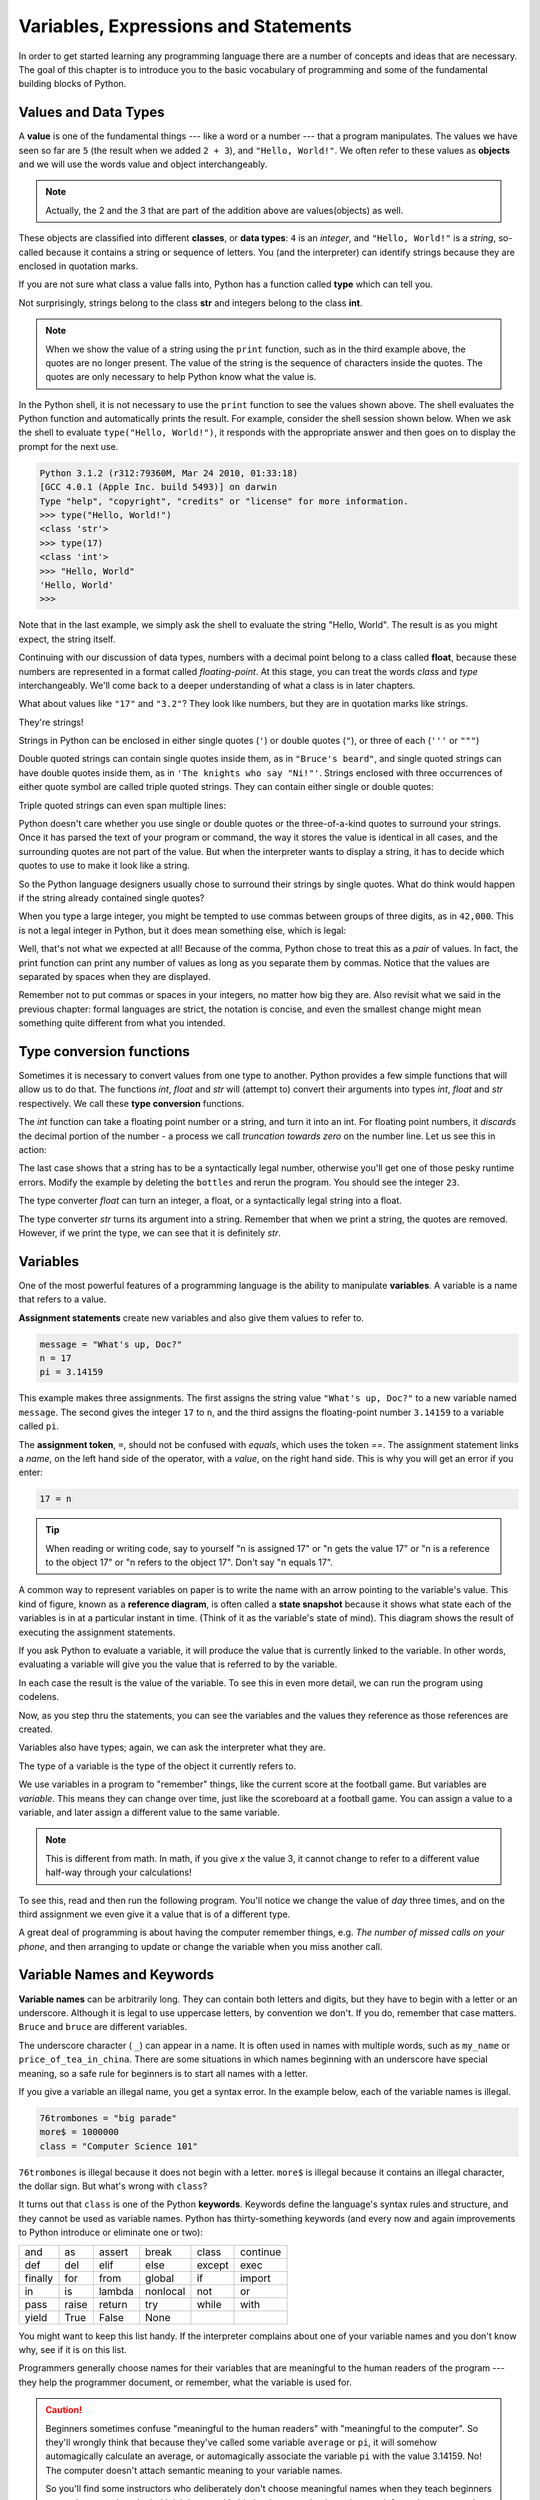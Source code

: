 ..  Copyright (C)  Jeffrey Elkner, Peter Wentworth, Allen B. Downey, Chris
    Meyers, and Dario Mitchell.  Permission is granted to copy, distribute
    and/or modify this document under the terms of the GNU Free Documentation
    License, Version 1.3 or any later version published by the Free Software
    Foundation; with Invariant Sections being Forward, Prefaces, and
    Contributor List, no Front-Cover Texts, and no Back-Cover Texts.  A copy of
    the license is included in the section entitled "GNU Free Documentation
    License".

Variables, Expressions and Statements
=====================================


.. index:: value, data type, string, integer, int, float, class

.. index::
    single: triple quoted string

.. _values_n_types:


In order to get started learning any programming language there are a number of
concepts and ideas that are necessary.  
The goal of this chapter is to introduce you to the basic vocabulary of programming and some of the fundamental
building blocks of Python.


Values and Data Types
---------------------

A **value** is one of the fundamental things --- like a word or a number ---
that a program manipulates. The values we have seen so far are ``5`` (the
result when we added ``2 + 3``), and ``"Hello, World!"``.  We often refer to these values as **objects** and we will use the words value and object interchangeably.

.. note::
	Actually, the 2 and the 3 that are part of the addition above are values(objects) as well.

These objects are classified into different **classes**, or **data types**: ``4`` 
is an *integer*, and ``"Hello, World!"`` is a *string*, so-called because it
contains a string or sequence of letters. You (and the interpreter) can identify strings
because they are enclosed in quotation marks.

If you are not sure what class a value falls into, Python has a function called
**type** which can tell you.

.. activecode:: ch02_1
    :nocanvas:

    print(type("Hello, World!"))
    print(type(17))
    print("Hello, World")

Not surprisingly, strings belong to the class **str** and integers belong to the
class **int**. 

.. note::

	When we show the value of a string using the ``print`` function, such as in the third example above, the quotes are no longer present.  The
	value of the string is the sequence of characters inside the quotes.  The quotes are only necessary to help Python know what the value is.


In the Python shell, it is not necessary to use the ``print`` function to see the values shown above.  The shell evaluates the Python function and automatically prints the result.  For example, consider the shell session shown below.  When
we ask the shell to evaluate ``type("Hello, World!")``, it responds with the appropriate answer and then goes on to
display the prompt for the next use.

.. sourcecode:: python

	Python 3.1.2 (r312:79360M, Mar 24 2010, 01:33:18) 
	[GCC 4.0.1 (Apple Inc. build 5493)] on darwin
	Type "help", "copyright", "credits" or "license" for more information.
	>>> type("Hello, World!")
	<class 'str'>
	>>> type(17)
	<class 'int'>
	>>> "Hello, World"
	'Hello, World'
	>>> 

Note that in the last example, we simply ask the shell to evaluate the string "Hello, World".  The result is as you might expect, the string itself.

Continuing with our discussion of data types, numbers with a decimal point belong to a class
called **float**, because these numbers are represented in a format called
*floating-point*.  At this stage, you can treat the words *class* and *type*
interchangeably.  We'll come back to a deeper understanding of what a class 
is in later chapters. 

.. activecode:: ch02_2
    :nocanvas:

    print(type(3.2))


What about values like ``"17"`` and ``"3.2"``? They look like numbers, but they
are in quotation marks like strings.

.. activecode:: ch02_3
    :nocanvas:

    print(type("17"))
    print(type("3.2"))

They're strings!

Strings in Python can be enclosed in either single quotes (``'``) or double
quotes (``"``), or three of each (``'''`` or ``"""``)

.. activecode:: ch02_4
    :nocanvas:

    print(type('This is a string.') )
    print(type("And so is this.") )
    print(type("""and this.""") )
    print(type('''and even this...''') )

    
Double quoted strings can contain single quotes inside them, as in ``"Bruce's
beard"``, and single quoted strings can have double quotes inside them, as in
``'The knights who say "Ni!"'``. 
Strings enclosed with three occurrences of either quote symbol are called
triple quoted strings.  They can contain either single or double quotes: 

.. activecode:: ch02_5
    :nocanvas:

    print('''"Oh no", she exclaimed, "Ben's bike is broken!"''')



Triple quoted strings can even span multiple lines:

.. activecode:: ch02_6
    :nocanvas:

    message = """This message will
    span several
    lines."""
    print(message)

    print("""This message will span
    several lines
    of the text.""")

Python doesn't care whether you use single or double quotes or the
three-of-a-kind quotes to surround your strings.  Once it has parsed the text of
your program or command, the way it stores the value is identical in all cases,
and the surrounding quotes are not part of the value. But when the interpreter
wants to display a string, it has to decide which quotes to use to make it look
like a string. 

.. activecode:: ch02_7
    :nocanvas:

    print('This is a string.')
    print("""And so is this.""")

So the Python language designers usually chose to surround their strings by
single quotes.  What do think would happen if the string already contained
single quotes?

When you type a large integer, you might be tempted to use commas between
groups of three digits, as in ``42,000``. This is not a legal integer in
Python, but it does mean something else, which is legal:

.. activecode:: ch02_8
    :nocanvas:

    print(42000)
    print(42,000)


Well, that's not what we expected at all! Because of the comma, Python chose to
treat this as a *pair* of values.     In fact, the print function can print any number of values as long
as you separate them by commas.  Notice that the values are separated by spaces when they are displayed.

.. activecode:: ch02_8a
    :nocanvas:

    print(42, 17, 56, 34, 11, 4.35, 32)
    print(3.4, "hello", 45)

Remember not to put commas or spaces in your integers, no
matter how big they are. Also revisit what we said in the previous chapter:
formal languages are strict, the notation is concise, and even the smallest
change might mean something quite different from what you intended. 
    

.. index:: type converter functions, int, float, str, truncation

Type conversion functions
-------------------------
    
Sometimes it is necessary to convert values from one type to another.  Python provides
a few simple functions that will allow us to do that.  The functions `int`, `float` and `str`
will (attempt to) convert their arguments into types `int`, `float` and `str`
respectively.  We call these **type conversion** functions.  

The `int` function can take a floating point number or a string, and turn it
into an int. For floating point numbers, it *discards* the decimal portion of
the number - a process we call *truncation towards zero* on the number line.
Let us see this in action:

.. activecode:: ch02_20
    :nocanvas:

    print(3.14, int(3.14))
    print(3.9999, int(3.9999))       # This doesn't round to the closest int!
    print(3.0,int(3.0))
    print(-3.999,int(-3.999))        # Note that the result is closer to zero
    minutes = 600.0
    print("2345",int("2345"))        # parse a string to produce an int
    print(17,int(17))                # int even works on integers
    print(int("23bottles"))


The last case shows that a string has to be a syntactically legal number,
otherwise you'll get one of those pesky runtime errors.  Modify the example by deleting the
``bottles`` and rerun the program.  You should see the integer ``23``.

The type converter `float` can turn an integer, a float, or a syntactically
legal string into a float.

.. activecode:: ch02_21
    :nocanvas:

    print(float("123.45"))
    print(type(float("123.45")))


The type converter `str` turns its argument into a string.  Remember that when we print a string, the
quotes are removed.  However, if we print the type, we can see that it is definitely `str`.

.. activecode:: ch02_22
    :nocanvas:

    print(str(17))
    print(str(123.45))
    print(type(str(123.45)))



.. index:: variable, assignment, assignment statement, state snapshot

Variables
---------

.. video:: assignvid
    :controls:
    :thumb: _static/assignment.png

    http://knuth.luther.edu/~bmiller/thinkcsVideos/assignment.mov
    http://knuth.luther.edu/~bmiller/thinkcsVideos/assignment.webm

One of the most powerful features of a programming language is the ability to
manipulate **variables**. A variable is a name that refers to a value.

**Assignment statements** create new variables and also give them values to refer to.

.. sourcecode:: python
    
    message = "What's up, Doc?"
    n = 17
    pi = 3.14159

This example makes three assignments. The first assigns the string value
``"What's up, Doc?"`` to a new variable named ``message``. The second gives the
integer ``17`` to ``n``, and the third assigns the floating-point number
``3.14159`` to a variable called ``pi``.

The **assignment token**, ``=``, should not be confused with *equals*, which
uses the token `==`.  The assignment statement links a *name*, on the left hand
side of the operator, with a *value*, on the right hand side.  This is why you
will get an error if you enter:

.. sourcecode:: python
    
    17 = n
    
.. tip::

   When reading or writing code, say to yourself "n is assigned 17" or "n gets
   the value 17" or "n is a reference to the object 17" or "n refers to the object 17".  Don't say "n equals 17".
      
A common way to represent variables on paper is to write the name with an arrow
pointing to the variable's value. This kind of figure, known as a **reference diagram**, is often called a **state
snapshot** because it shows what state each of the variables is in at a
particular instant in time.  (Think of it as the variable's state of mind).
This diagram shows the result of executing the assignment statements.

.. image:: illustrations/ch02/refdiagram1.png
   :alt: Reference Diagram

If you ask Python to evaluate a variable, it will produce the value
that is currently linked to the variable.  In other words, evaluating a variable will give you the value that is referred to
by the variable.

.. activecode:: ch02_9
    :nocanvas:

    message = "What's up, Doc?"
    n = 17
    pi = 3.14159

    print(message)
    print(n)
    print(pi)

In each case the result is the value of the variable. 
To see this in even more detail, we can run the program using codelens.  

.. codelens:: ch02_9_codelens


    message = "What's up, Doc?"
    n = 17
    pi = 3.14159

    print(message)
    print(n)
    print(pi)

Now, as you step thru the statements, you can see
the variables and the values they reference as those references are
created.




Variables also have
types; again, we can ask the interpreter what they are.

.. activecode:: ch02_10
    :nocanvas:

    message = "What's up, Doc?"
    n = 17
    pi = 3.14159

    print(type(message))
    print(type(n))
    print(type(pi))


The type of a variable is the type of the object it currently refers to.


We use variables in a program to "remember" things, like the current score at
the football game.  But variables are *variable*. This means they can change
over time, just like the scoreboard at a football game.  You can assign a value
to a variable, and later assign a different value to the same variable.

.. note::

    This is different from math. In math, if you give `x` the value 3, it
    cannot change to refer to a different value half-way through your
    calculations!

To see this, read and then run the following program.
You'll notice we change the value of `day` three times, and on the third
assignment we even give it a value that is of a different type.


.. codelens:: ch02_11


    day = "Thursday"
    print(day)
    day = "Friday"
    print(day)
    day = 21
    print(day)




A great deal of programming is about having the computer remember things,
e.g.  *The number of missed calls on your phone*, and then arranging to update
or change the variable when you miss another call. 


.. index:: keyword, underscore character

Variable Names and Keywords
---------------------------

**Variable names** can be arbitrarily long. They can contain both letters and
digits, but they have to begin with a letter or an underscore. Although it is
legal to use uppercase letters, by convention we don't. If you do, remember
that case matters. ``Bruce`` and ``bruce`` are different variables.

The underscore character ( ``_``) can appear in a name. It is often used in
names with multiple words, such as ``my_name`` or ``price_of_tea_in_china``.
There are some situations in which names beginning with an underscore have
special meaning, so a safe rule for beginners is to start all names with a
letter.
 
If you give a variable an illegal name, you get a syntax error.  In the example below, each
of the variable names is illegal.

.. sourcecode:: python

    76trombones = "big parade"
    more$ = 1000000
    class = "Computer Science 101"


``76trombones`` is illegal because it does not begin with a letter.  ``more$``
is illegal because it contains an illegal character, the dollar sign. But
what's wrong with ``class``?

It turns out that ``class`` is one of the Python **keywords**. Keywords define
the language's syntax rules and structure, and they cannot be used as variable
names.
Python has thirty-something keywords (and every now and again improvements to
Python introduce or eliminate one or two):

======== ======== ======== ======== ======== ========
and      as       assert   break    class    continue
def      del      elif     else     except   exec
finally  for      from     global   if       import
in       is       lambda   nonlocal not      or       
pass     raise    return   try      while    with
yield    True     False    None
======== ======== ======== ======== ======== ========

You might want to keep this list handy. If the interpreter complains about one
of your variable names and you don't know why, see if it is on this list.

Programmers generally choose names for their variables that are meaningful to
the human readers of the program --- they help the programmer document, or
remember, what the variable is used for.

.. caution::

    Beginners sometimes confuse "meaningful to the human readers" with
    "meaningful to the computer".  So they'll wrongly think that because
    they've called some variable ``average`` or ``pi``, it will somehow
    automagically calculate an average, or automagically associate the variable
    ``pi`` with the value 3.14159.  No! The computer doesn't attach semantic
    meaning to your variable names. 
   
    So you'll find some instructors who deliberately don't choose meaningful
    names when they teach beginners --- not because they don't think it is a
    good habit, but because they're trying to reinforce the message that you,
    the programmer, have to write some program code to calculate the average,
    or you must write an assignment statement to give a variable the value you
    want it to have.


.. index:: statement

Statements and Expressions
--------------------------

A **statement** is an instruction that the Python interpreter can execute. We
have only seen the assignment statement so far.  Some other kinds of statements
that we'll see shortly are ``while`` statements, ``for`` statements, ``if``
statements,  and ``import`` statements.  (There are other kinds too!)


.. index:: expression

An **expression** is a combination of values, variables, operators, and calls
to functions. Expressions need to be evaluated.  If you ask Python to ``print`` an expression, the interpreter
**evaluates** the expression and displays the result.

.. activecode:: ch02_13
    :nocanvas:

    print(1 + 1)
    print(len("hello"))

    
In this example ``len`` is a built-in Python function that returns the number
of characters in a string.  We've previously seen the ``print`` and the
``type`` functions, so this is our third example of a function! 

The *evaluation of an expression* produces a value, which is why expressions
can appear on the right hand side of assignment statements. A value all by
itself is a simple expression, and so is a variable.  Evaluating a variable gives the value that the variable refers to.

.. activecode:: ch02_14
    :nocanvas:

    y = 3.14
    x = len("hello")
    print(x)
    print(y)

If we take a look at this same example in the Python shell, we will see one of the distinct differences between statements and expressions.

.. sourcecode:: python

	>>> y = 3.14
	>>> x = len("hello")
	>>> print(x)
	5
	>>> print(y)
	3.14
	>>> y
	3.14
	>>> 
	
Note that when we enter the assignment statement, ``y = 3.14``, only the prompt is returned.  There is no value.  This
is due to the fact that statements, such as the assignment statement, do not return a value.  They are simply executed.

On the other hand, the result of executing the assignment statement is the creation of a reference from a variable, ``y``, to a value, ``3.14``.  When we execute the print function working on ``y``, we see the value that y is referring to.  In fact, evaluating ``y`` by itself results in the same response.


.. index:: operator, operand, expression, integer division

Operators and Operands
----------------------

**Operators** are special tokens that represent computations like addition,
multiplication and division. The values the operator works on are called
**operands**.

The following are all legal Python expressions whose meaning is more or less
clear::
    
    20 + 32   
    hour - 1   
    hour * 60 + minute  
    minute / 60   
    5 ** 2
    (5 + 9) * (15 - 7)

The tokens ``+``, ``-``, and ``*``, and the use of parenthesis for grouping,
mean in Python what they mean in mathematics. The asterisk (``*``) is the
token for multiplication, and ``**`` is the token for exponentiation.
Addition, subtraction, multiplication, and exponentiation all do what you
expect.

.. activecode:: ch02_15
    :nocanvas:

    print(2 + 3)
    print(2 - 3)
    print(2 * 3)
    print(2 ** 3)
    print(3 ** 2)

When a variable name appears in the place of an operand, it is replaced with
the value that it refers to before the operation is performed.
For example, what if we wanted to convert 645 minutes into hours.

.. activecode:: ch02_16
    :nocanvas:

    minutes = 645
    hours = minutes / 60
    print(hours)


In Python 3, the division operator uses the token `/` which always evaluates to a floating point
result.  

In the previous example, what we might have wanted to know was how many *whole* hours there
are, and how many minutes remain.  Python gives us two different flavors of
the division operator.  The second, called **integer division**, uses the token
`//`.  It always *truncates* its result down to the next smallest integer (to
the left on the number line).  

.. activecode:: ch02_17
    :nocanvas:

    print(7 / 4)
    print(7 // 4)
    minutes = 645
    hours = minutes // 60
    print(hours)

    
Take care that you choose the correct flavor of the division operator.  If
you're working with expressions where you need floating point values, use the
division operator `/`.  If you want an integer result, use `//`.

.. index:: modulus

The **modulus operator**, sometimes also called the **remainder operator** or **integer remainder operator** works on integers (and integer expressions) and yields
the remainder when the first operand is divided by the second. In Python, the
modulus operator is a percent sign (``%``). The syntax is the same as for other
operators:

.. activecode:: ch02_18
    :nocanvas:

    quotient = 7 // 3     # This is the integer division operator
    print(quotient)
    remainder = 7 % 3
    print(remainder)


So 7 divided by 3 is 2 with a remainder of 1.

The modulus operator turns out to be surprisingly useful. For example, you can
check whether one number is divisible by another---if ``x % y`` is zero, then
``x`` is divisible by ``y``.
Also, you can extract the right-most digit or digits from a number.  For
example, ``x % 10`` yields the right-most digit of ``x`` (in base 10).
Similarly ``x % 100`` yields the last two digits.

Finally, returning to our time example, the remainder operator is extremely useful for doing conversions, say from seconds,
to hours, minutes and seconds. 
If we start with a number of seconds, say 7684, the following program uses integer division and remainder to convert to an easier form.  Step through it to be sure you understand how the division and remainder operators are being used to
compute the correct values.

.. codelens:: ch02_19_codelens

    total_secs = 7684
    hours = total_secs // 3600
    secs_still_remaining = total_secs % 3600
    minutes =  secs_still_remaining // 60
    secs_finally_remaining = secs_still_remaining  % 60

    print("Hrs=", hours, "mins=", minutes, "secs=", secs_finally_remaining)


.. index:: input, input dialog

.. _input:

Input
-----

The program in the previous section works fine but is very limited in that it only works with one value for ``total_secs``.  What if we wanted to rewrite the program so that it was more general.  One thing we could
do is allow the use to enter any value they wish for the number of seconds.  The program would then print the
proper result for that starting value.

In order to do this, we need a way to get **input** from the user.  Luckily, in Python
there is a built-in function to accomplish this task.  As you might expect, it is called ``input``.

.. sourcecode:: python

    n = input("Please enter your name: ")

The input function allows the user to provide a **prompt string**.  When the function is evaluated, the prompt is
shown.
The user of the program can enter the name and press `return`. When this
happens the text that has been entered is returned from the `input` function,
and in this case assigned to the variable `n`.

.. activecode:: inputfun

    n = input("Please enter your name: ")
    print("Hello", n)

Even if you asked the user to enter their age, you would get back a string like
``"17"``.  It would be your job, as the programmer, to convert that string into
a int or a float, using the `int` or `float` converter functions we saw
earlier.

To modify our previous program, we will add an input statement to allow the user to enter the number of seconds.  Then
we will convert that string to an integer.  From there the process is the same as before.

.. activecode:: int_secs

    str_seconds = input("Please enter the number of seconds you wish to convert")
    total_secs = int(str_seconds)
    
    hours = total_secs // 3600
    secs_still_remaining = total_secs % 3600
    minutes =  secs_still_remaining // 60
    secs_finally_remaining = secs_still_remaining  % 60

    print("Hrs=", hours, "mins=", minutes, "secs=", secs_finally_remaining)


The variable ``str_seconds`` will refer to the string that is entered by the user. As we said above, even though this string may be ``7684``, it is still a string and not a number.  To convert it to an integer, we use the ``int`` function.
The result is referred to by ``total_secs``.  Now, each time you run the program, you can enter a new value for the number of seconds to be converted.



.. index:: order of operations, rules of precedence

Order of Operations
-------------------

When more than one operator appears in an expression, the order of evaluation
depends on the **rules of precedence**. Python follows the same precedence
rules for its mathematical operators that mathematics does. 

.. The acronym PEMDAS
.. is a useful way to remember the order of operations:

#. Parentheses have the highest precedence and can be used to force an
   expression to evaluate in the order you want. Since expressions in
   parentheses are evaluated first, ``2 * (3-1)`` is 4, and ``(1+1)**(5-2)`` is
   8. You can also use parentheses to make an expression easier to read, as in
   ``(minute * 100) / 60``, even though it doesn't change the result.
#. Exponentiation has the next highest precedence, so ``2**1+1`` is 3 and
   not 4, and ``3*1**3`` is 3 and not 27.  Can you explain why?
#. Multiplication and both division operators have the same
   precedence, which is higher than addition and subtraction, which
   also have the same precedence. So ``2*3-1`` yields 5 rather than 4, and
   ``5-2*2`` is 1, not 6.  
#. Operators with the *same* precedence are
   evaluated from left-to-right. In algebra we say they are *left-associative*.
   So in the expression ``6-3+2``, the subtraction happens first, yielding 3.
   We then add 2 to get the result 5. If the operations had been evaluated from
   right to left, the result would have been ``6-(3+2)``, which is 1.  

.. (The
..   acronym PEDMAS could mislead you to thinking that division has higher
..   precedence than multiplication, and addition is done ahead of subtraction -
..   don't be misled.  Subtraction and addition are at the same precedence, and
..   the left-to-right rule applies.)
   
.. note::

    Due to some historical quirk, an exception to the left-to-right
    left-associative rule is the exponentiation operator `**`. A useful hint
    is to always use parentheses to force exactly the order you want when
    exponentiation is involved:
   
    .. activecode:: ch02_23
        :nocanvas:

        print(2 ** 3 ** 2)     # the right-most ** operator gets done first!
        print((2 ** 3) ** 2)   # use parentheses to force the order you want!

.. The immediate mode command prompt of Python is great for exploring and
.. experimenting with expressions like this.       





.. admonition:: Advanced Topics

   * `Topic 1: <at_1_1.html>`_ Python Beyond the Browser.  This is a gentle
     introduction to using Python from the command line.  We'll cover this
     later, but if you are curious about what Python looks like outside of this
     eBook, you can have a look here.  There are also instructions for
     installing Python on your computer here.

   * `Topic 2: <http://diveintopython3.org>`_ Dive Into Python 3,
     this is another oline textbook by Mark Pilgrim.  If you've had some
     programming experience already this book takes you off the deep end with
     both feet.


Glossary
--------

.. glossary::

    assignment statement
        A statement that assigns a value to a name (variable). To the left of
        the assignment operator, ``=``, is a name. To the right of the
        assignment token is an expression which is evaluated by the Python
        interpreter and then assigned to the name. The difference between the
        left and right hand sides of the assignment statement is often
        confusing to new programmers. In the following assignment:

        .. sourcecode:: python
    
             n = n + 1

        ``n`` plays a very different role on each side of the ``=``. On the
        right it is a *value* and makes up part of the *expression* which will
        be evaluated by the Python interpreter before assigning it to the name
        on the left.
        
    assignment token
        ``=`` is Python's assignment token, which should not be confused
        with the mathematical comparison operator using the same symbol.    

    comment
        Information in a program that is meant for other programmers (or anyone
        reading the source code) and has no effect on the execution of the
        program.

    composition
        The ability to combine simple expressions and statements into compound
        statements and expressions in order to represent complex computations
        concisely.

    concatenate
        To join two strings end-to-end.

    data type
        A set of values. The type of a value determines how it can be used in
        expressions. So far, the types you have seen are integers (``int``), 
        floating-point numbers (``float``), and strings (``str``).

    evaluate
        To simplify an expression by performing the operations in order to
        yield a single value.

    expression
        A combination of variables, operators, and values that represents a
        single result value.

    float
        A Python data type which stores *floating-point* numbers.
        Floating-point numbers are stored internally in two parts: a *base* and
        an *exponent*. When printed in the standard format, they look like
        decimal numbers. Beware of rounding errors when you use ``float``\ s,
        and remember that they are only approximate values.

    int
        A Python data type that holds positive and negative whole numbers.

    integer division
        An operation that divides one integer by another and yields an integer.
        Integer division yields only the whole number of times that the
        numerator is divisible by the denominator and discards any remainder.

    keyword
        A reserved word that is used by the compiler to parse program; you
        cannot use keywords like ``if``, ``def``, and ``while`` as variable
        names.

    operand
        One of the values on which an operator operates.

    operator
        A special symbol that represents a simple computation like addition,
        multiplication, or string concatenation.

    reference diagram
        A picture showing a variable with an arrow pointing to the value (object) that the variable refers to.
        
    rules of precedence
        The set of rules governing the order in which expressions involving
        multiple operators and operands are evaluated.

    state snapshot
        A graphical representation of a set of variables and the values to
        which they refer, taken at a particular instant during the program's
        execution.

    statement
        An instruction that the Python interpreter can execute.  So far we have
        only seen the assignment statement, but we will soon meet the
        ``import`` statement and the ``for`` statement.

    str
        A Python data type that holds a string of characters.

    value
        A number or string (or other things to be named later) that can be
        stored in a variable or computed in an expression.  

    variable
        A name that refers to a value.

    variable name
        A name given to a variable. Variable names in Python consist of a
        sequence of letters (a..z, A..Z, and _) and digits (0..9) that begins
        with a letter.  In best programming practice, variable names should be
        chosen so that they describe their use in the program, making the
        program *self documenting*.


Exercises
---------

1. Evaluate the following numerical expressions in your head, then use
   the active code window to check your results:

    #. ``5 ** 2``
    #. ``9 * 5``
    #. ``15 / 12``
    #. ``12 / 15``
    #. ``15 // 12``
    #. ``12 // 15``
    #. ``5 % 2``
    #. ``9 % 5``
    #. ``15 % 12``
    #. ``12 % 15``
    #. ``6 % 6``
    #. ``0 % 7``



.. activecode:: ch02_ex1

    print(5%2)

2. You look at the clock and it is exactly 2pm.  You set an alarm to go off
   in 51 hours.  At what time does the alarm go off?  

#. Write a Python program to solve the general version of the above problem.
   Ask the user for the time now (in hours), and ask for the number of hours to wait.  
   Your program should output what the time will be on the clock when the alarm goes off.

#. You go on a wonderful holiday
   leaving on day number 3 (a Wednesday).  You return home after 137 nights. 
   Write a general version of the program which asks for the starting day number, and
   the length of your stay, and it will tell you the number of day of the week you will return on.

#. Take the sentence: *All work and no play makes Jack a dull boy.*
   Store each word in a separate variable, then print out the sentence on
   one line using ``print``.
#. Add parenthesis to the expression ``6 * 1 - 2`` to change its value
   from 4 to -6.


#. The formula for computing the final amount if one is earning
   compound interest is given on Wikipedia as

   .. image:: illustrations/ch02/compoundInterest.png
      :alt: formula for compound interest

   Write a Python program that assigns the principal amount of 10000 to
   variable `P`, assign to `n` the value 12, and assign to `r` the interest
   rate of 8% (0.08).  Then have the program prompt the user for the number of years,
   `t`, that the money will be compounded for.  Calculate and print the final
   amount after `t` years.      
